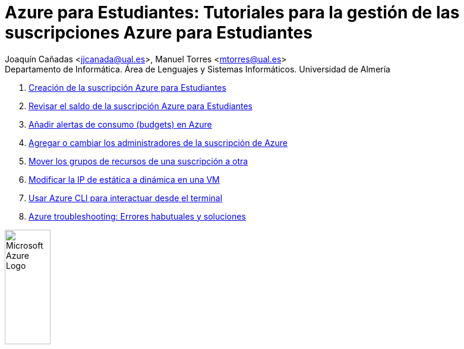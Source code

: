 ////
Codificación, idioma, tabla de contenidos, tipo de documento
////
:encoding: utf-8
:lang: es
:toc: right
:toc-title: Tabla de contenidos
:keywords: Selenium end-to-end testing
:doctype: book
:icons: font

////
/// activar btn:
////
:experimental:

:source-highlighter: rouge
:rouge-linenums-mode: inline

// :highlightjsdir: ./highlight

:figure-caption: Fig.
:imagesdir: images

:nofooter:

////
Nombre y título del trabajo
////
= Azure para Estudiantes: Tutoriales para la gestión de las suscripciones Azure para Estudiantes

:hardbreaks:

Joaquín Cañadas <jjcanada@ual.es>, Manuel Torres <mtorres@ual.es>
Departamento de Informática. Área de Lenguajes y Sistemas Informáticos. Universidad de Almería

:!hardbreaks:

. link:docs/crear-suscripcion-AzureParaEstudiantes.html[Creación de la suscripción Azure para Estudiantes]

. link:docs/revisar-saldo-AzureParaEstudiantes.html[Revisar el saldo de la suscripción Azure para Estudiantes]

. link:docs/alertas-consumo-azure.html[Añadir alertas de consumo (budgets) en Azure]

. link:docs/agregar-administrador.html[Agregar o cambiar los administradores de la suscripción de Azure]

. link:docs/mover-grupos-recursos-entre-suscripciones.html[Mover los grupos de recursos de una suscripción a otra]


. link:docs/asignar-ip-dinamica.html[Modificar la IP de estática a dinámica en una VM]

. link:docs/azure-cli.html[Usar Azure CLI para interactuar desde el terminal]


. link:docs/azure-troubleshoot.html[Azure troubleshooting: Errores habutuales y soluciones]

image:https://upload.wikimedia.org/wikipedia/commons/a/a8/Microsoft_Azure_Logo.svg[width=30%]